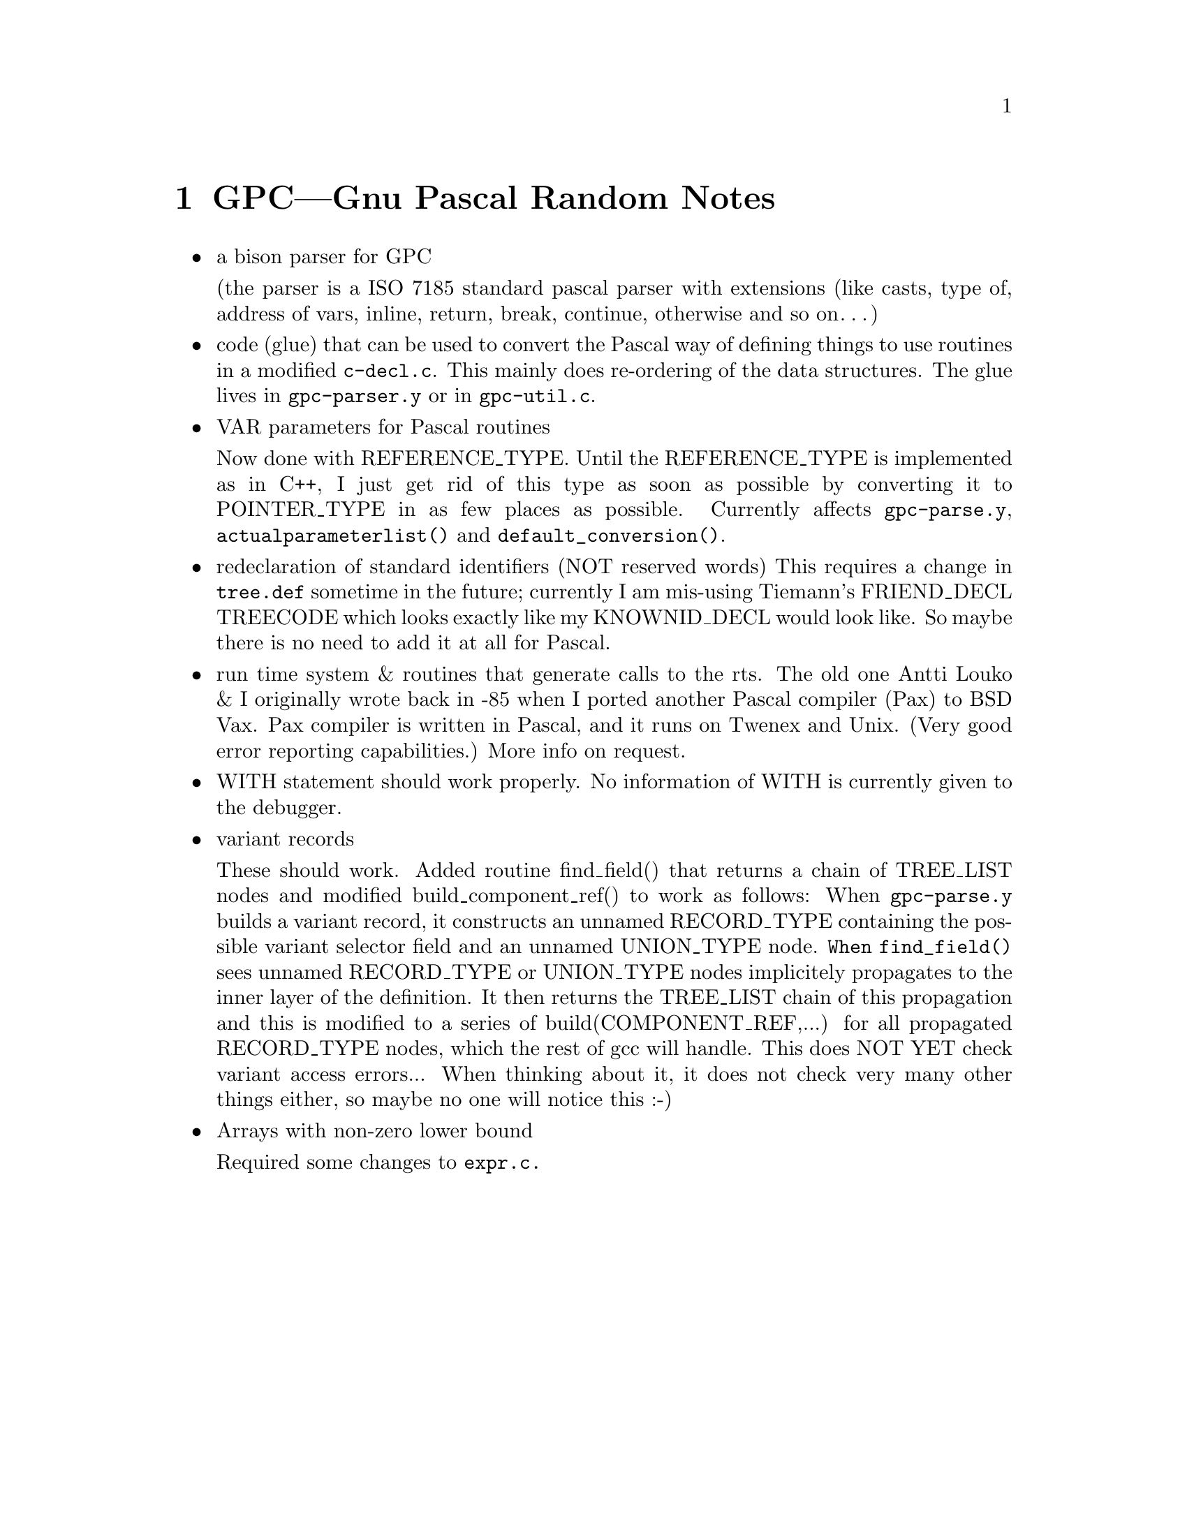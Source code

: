 @node GPC notes
@chapter GPC---Gnu Pascal Random Notes

@itemize @bullet
@item
a bison parser for GPC

(the parser is a ISO 7185 standard pascal parser
with extensions (like casts, type of, address of vars,
inline, return, break, continue, otherwise and so on@dots{})

@item
code (glue) that can be used to convert the Pascal way of
defining things to use routines in a modified @code{c-decl.c}.
This mainly does re-ordering of the data structures. The glue
lives in @code{gpc-parser.y} or in @code{gpc-util.c}.

@item
VAR parameters for Pascal routines

Now done with REFERENCE_TYPE. Until the REFERENCE_TYPE is
implemented as in C++, I just get rid of this type as soon
as possible by converting it to POINTER_TYPE in as few places
as possible. Currently affects @code{gpc-parse.y}, 
@code{actualparameterlist()} and @code{default_conversion()}.

@item
redeclaration of standard identifiers (NOT reserved words)
This requires a change in @code{tree.def} sometime in the future;
currently I am mis-using Tiemann's FRIEND_DECL TREECODE
which looks exactly like my KNOWNID_DECL would look like.
So maybe there is no need to add it at all for Pascal.

@item
run time system & routines that generate calls to the rts.
The old one Antti Louko & I originally wrote back in -85
when I ported another Pascal compiler (Pax) to BSD Vax.
Pax compiler is written in Pascal, and it runs on Twenex
and Unix. (Very good error reporting capabilities.)
More info on request.

@item
WITH statement should work properly. No information of
WITH is currently given to the debugger.

@item
variant records

These should work. Added routine find_field() that returns a
chain of TREE_LIST nodes and modified build_component_ref() to
work as follows: When @code{gpc-parse.y} builds a variant record, it
constructs an unnamed RECORD_TYPE containing the possible variant
selector field and an unnamed UNION_TYPE node. @code{When find_field()}
sees unnamed RECORD_TYPE or UNION_TYPE nodes implicitely
propagates to the inner layer of the definition. It then returns
the TREE_LIST chain of this propagation and this is modified to a
series of build(COMPONENT_REF,...) for all propagated RECORD_TYPE
nodes, which the rest of gcc will handle. This does NOT YET check
variant access errors...  When thinking about it, it does not
check very many other things either, so maybe no one will notice
this :-)

@item
Arrays with non-zero lower bound

Required some changes to @code{expr.c.}
@end itemize


